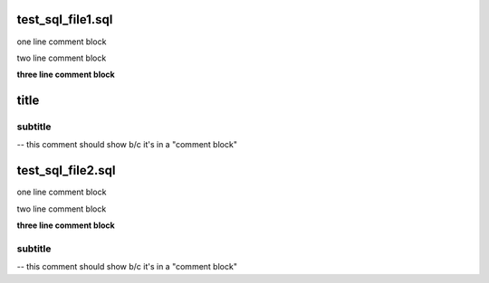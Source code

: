 test_sql_file1.sql
==================
one line comment block

two line comment block

**three line comment block**

title
=====

subtitle
--------

-- this comment should show b/c it's in a "comment block"



test_sql_file2.sql
==================
one line comment block

two line comment block

**three line comment block**

subtitle
--------

-- this comment should show b/c it's in a "comment block"



